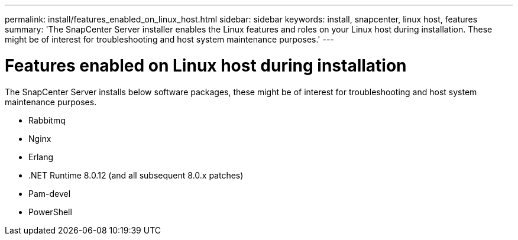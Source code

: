 ---
permalink: install/features_enabled_on_linux_host.html
sidebar: sidebar
keywords: install, snapcenter, linux host, features
summary: 'The SnapCenter Server installer enables the Linux features and roles on your Linux host during installation. These might be of interest for troubleshooting and host system maintenance purposes.'
---

= Features enabled on Linux host during installation
:icons: font
:imagesdir: ../media/

[.lead]
The SnapCenter Server installs below software packages, these might be of interest for troubleshooting and host system maintenance purposes.

* Rabbitmq
* Nginx
* Erlang
* .NET Runtime 8.0.12 (and all subsequent 8.0.x patches)
* Pam-devel
* PowerShell